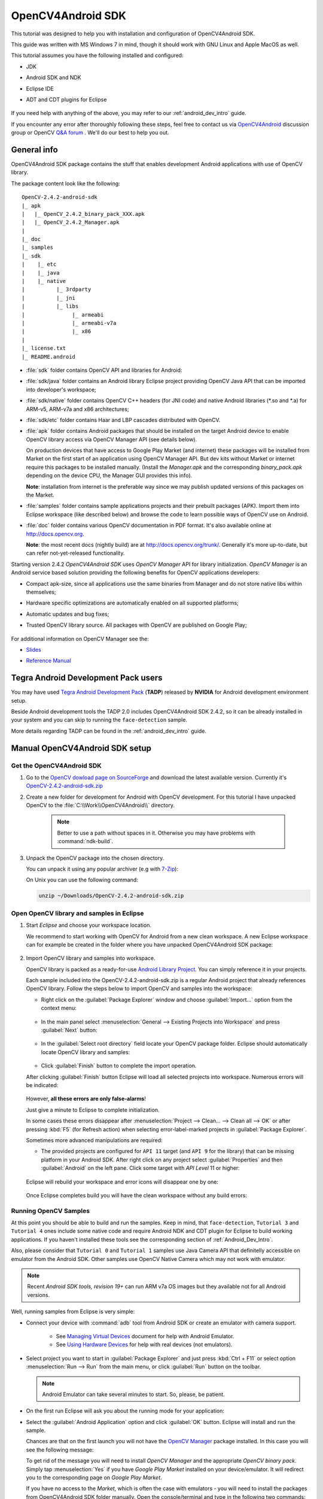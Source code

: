 
.. _O4A_SDK:


OpenCV4Android SDK
******************

This tutorial was designed to help you with installation and configuration of OpenCV4Android SDK.

This guide was written with MS Windows 7 in mind, though it should work with GNU Linux and Apple MacOS as well.

This tutorial assumes you have the following installed and configured:

* JDK

* Android SDK and NDK

* Eclipse IDE

* ADT and CDT plugins for Eclipse

     ..

If you need help with anything of the above, you may refer to our :ref:`android_dev_intro` guide.

If you encounter any error after thoroughly following these steps, feel free to contact us via `OpenCV4Android <https://groups.google.com/group/android-opencv/>`_ discussion group or OpenCV `Q&A forum <http://answers.opencv.org>`_ . We'll do our best to help you out.

General info
============

OpenCV4Android SDK package contains the stuff that enables development Android applications with use of OpenCV library.

The package content look like the following:

::

    OpenCV-2.4.2-android-sdk
    |_ apk
    |   |_ OpenCV_2.4.2_binary_pack_XXX.apk 
    |   |_ OpenCV_2.4.2_Manager.apk 
    |
    |_ doc
    |_ samples
    |_ sdk
    |    |_ etc 
    |    |_ java 
    |    |_ native 
    |          |_ 3rdparty 
    |          |_ jni 
    |          |_ libs 
    |               |_ armeabi 
    |               |_ armeabi-v7a 
    |               |_ x86 
    |
    |_ license.txt
    |_ README.android

* :file:`sdk` folder contains OpenCV API and libraries for Android:

* :file:`sdk/java` folder contains an Android library Eclipse project providing OpenCV Java API that can be imported into developer's workspace;

* :file:`sdk/native` folder contains OpenCV C++ headers (for JNI code) and native Android libraries (\*\.so and \*\.a) for ARM-v5, ARM-v7a and x86 architectures;

* :file:`sdk/etc` folder contains Haar and LBP cascades distributed with OpenCV.

* :file:`apk` folder contains Android packages that should be installed on the target Android device to enable OpenCV library access via OpenCV Manager API (see details below).
   
  On production devices that have access to Google Play Market (and internet) these packages will be installed from Market on the first start of an application using OpenCV Manager API.
  But dev kits without Market or internet require this packages to be installed manually.
  (Install the `Manager.apk` and the corresponding `binary_pack.apk` depending on the device CPU, the Manager GUI provides this info).
  
  **Note**: installation from internet is the preferable way since we may publish updated versions of this packages on the Market.

* :file:`samples` folder contains sample applications projects and their prebuilt packages (APK).
  Import them into Eclipse workspace (like described below) and browse the code to learn possible ways of OpenCV use on Android.

* :file:`doc` folder contains various OpenCV documentation in PDF format.
  It's also available online at http://docs.opencv.org.
  
  **Note**: the most recent docs (nightly build) are at http://docs.opencv.org/trunk/.
  Generally it's more up-to-date, but can refer not-yet-released functionality.

Starting version 2.4.2 `OpenCV4Android SDK` uses `OpenCV Manager` API for library initialization. `OpenCV Manager` is an Android service based solution providing the following benefits for OpenCV applications developers:

* Compact apk-size, since all applications use the same binaries from Manager and do not store native libs within themselves;

* Hardware specific optimizations are automatically enabled on all supported platforms;

* Automatic updates and bug fixes;

* Trusted OpenCV library source. All packages with OpenCV are published on Google Play;

     ..


For additional information on OpenCV Manager see the:
 
* |OpenCV4Android_Slides|_ 
  
* |OpenCV4Android_Reference|_ 

     ..

.. |OpenCV4Android_Slides| replace:: Slides
.. _OpenCV4Android_Slides: https://docs.google.com/a/itseez.com/presentation/d/1EO_1kijgBg_BsjNp2ymk-aarg-0K279_1VZRcPplSuk/present#slide=id.p
.. |OpenCV4Android_Reference| replace:: Reference Manual
.. _OpenCV4Android_Reference: http://docs.opencv.org/android/refman.html

Tegra Android Development Pack users
====================================

You may have used `Tegra Android Development Pack <http://developer.nvidia.com/tegra-android-development-pack>`_
(**TADP**) released by **NVIDIA** for Android development environment setup.

Beside Android development tools the TADP 2.0 includes OpenCV4Android SDK 2.4.2, so it can be already installed in your system and you can skip to running the ``face-detection`` sample.

More details regarding TADP can be found in the :ref:`android_dev_intro` guide.

Manual OpenCV4Android SDK setup
===============================

Get the OpenCV4Android SDK
--------------------------

#. Go to the `OpenCV dowload page on SourceForge <http://sourceforge.net/projects/opencvlibrary/files/opencv-android/>`_ and download the latest available version. Currently it's |opencv_android_bin_pack_url|_

#. Create a new folder for development for Android with OpenCV development. For this tutorial I have unpacked OpenCV to the :file:`C:\\Work\\OpenCV4Android\\` directory.

      .. note:: Better to use a path without spaces in it. Otherwise you may have problems with :command:`ndk-build`.

#. Unpack the OpenCV package into the chosen directory.

   You can unpack it using any popular archiver (e.g with |seven_zip|_):

   .. image:: images/android_package_7zip.png
      :alt: Exploring OpenCV package with 7-Zip
      :align: center

   On Unix you can use the following command:

   .. code-block:: bash

      unzip ~/Downloads/OpenCV-2.4.2-android-sdk.zip

.. |opencv_android_bin_pack| replace:: OpenCV-2.4.2-android-sdk.zip
.. _opencv_android_bin_pack_url: http://sourceforge.net/projects/opencvlibrary/files/opencv-android/2.4.2/OpenCV-2.4.2-android-sdk.zip/download
.. |opencv_android_bin_pack_url| replace:: |opencv_android_bin_pack|
.. |seven_zip| replace:: 7-Zip
.. _seven_zip: http://www.7-zip.org/

Open OpenCV library and samples in Eclipse
------------------------------------------

#. Start *Eclipse* and choose your workspace location.

   We recommend to start working with OpenCV for Android from a new clean workspace. A new Eclipse workspace can for example be created in the folder where you have unpacked OpenCV4Android SDK package:

      .. image:: images/eclipse_1_choose_workspace.png
         :alt: Choosing C:\Work\android-opencv\ as workspace location
         :align: center

#. Import OpenCV library and samples into workspace.

   OpenCV library is packed as a ready-for-use `Android Library Project
   <http://developer.android.com/guide/developing/projects/index.html#LibraryProjects>`_. You can simply reference it in your projects.

   Each sample included into the |opencv_android_bin_pack| is a regular Android project that already references OpenCV library.
   Follow the steps below to import OpenCV and samples into the workspace:

   * Right click on the :guilabel:`Package Explorer` window and choose :guilabel:`Import...` option from the context menu:

      .. image:: images/eclipse_5_import_command.png
         :alt: Select Import... from context menu
         :align: center

   * In the main panel select :menuselection:`General --> Existing Projects into Workspace` and press :guilabel:`Next` button:

      .. image:: images/eclipse_6_import_existing_projects.png
         :alt: General > Existing Projects into Workspace
         :align: center

   * In the :guilabel:`Select root directory` field locate your OpenCV package folder. Eclipse should automatically locate OpenCV library and samples:

      .. image:: images/eclipse_7_select_projects.png
         :alt: Locate OpenCV library and samples
         :align: center

   * Click :guilabel:`Finish` button to complete the import operation.

   After clicking :guilabel:`Finish` button Eclipse will load all selected projects into workspace. Numerous errors will be indicated:

      .. image:: images/eclipse_8_false_alarm.png
         :alt: Confusing Eclipse screen with numerous errors
         :align: center

   However, **all these errors are only false-alarms**!

   Just give a minute to Eclipse to complete initialization.
   
   In some cases these errors disappear after :menuselection:`Project --> Clean... --> Clean all --> OK`
   or after pressing :kbd:`F5` (for Refresh action) when selecting error-label-marked projects in :guilabel:`Package Explorer`.

   Sometimes more advanced manipulations are required:

   * The provided projects are configured for ``API 11`` target (and ``API 9`` for the library) that can be missing platform in your Android SDK.
     After right click on any project select  :guilabel:`Properties` and then :guilabel:`Android` on the left pane.
     Click some target with `API Level` 11 or higher:

      .. image:: images/eclipse_8a_target.png
         :alt: Updating target
         :align: center

   Eclipse will rebuild your workspace and error icons will disappear one by one:

      .. image:: images/eclipse_9_errors_dissapearing.png
         :alt: After small help Eclipse removes error icons!
         :align: center

   Once Eclipse completes build you will have the clean workspace without any build errors:

      .. image:: images/eclipse_10_crystal_clean.png
         :alt: OpenCV package imported into Eclipse
         :align: center

.. _Running_OpenCV_Samples:

Running OpenCV Samples
----------------------

At this point you should be able to build and run the samples. Keep in mind, that ``face-detection``, ``Tutorial 3`` and ``Tutorial 4`` ones include some native code and require Android NDK and CDT plugin for Eclipse to build working applications.
If you haven't installed these tools see the corresponding section of :ref:`Android_Dev_Intro`.

Also, please consider that ``Tutorial 0`` and ``Tutorial 1`` samples use Java Camera API that definitelly accessible on emulator from the Android SDK.
Other samples use OpenCV Native Camera which may not work with emulator.

.. note:: Recent *Android SDK tools, revision 19+* can run ARM v7a OS images but they available not for all Android versions.

Well, running samples from Eclipse is very simple:

* Connect your device with :command:`adb` tool from Android SDK or create an emulator with camera support.

   * See `Managing Virtual Devices
     <http://developer.android.com/guide/developing/devices/index.html>`_ document for help with Android Emulator.
   * See `Using Hardware Devices
     <http://developer.android.com/guide/developing/device.html>`_ for help with real devices (not emulators).


* Select project you want to start in :guilabel:`Package Explorer` and just press :kbd:`Ctrl + F11` or select option :menuselection:`Run --> Run` from the main menu, or click :guilabel:`Run` button on the toolbar.

  .. note:: Android Emulator can take several minutes to start. So, please, be patient.

* On the first run Eclipse will ask you about the running mode for your application:

  .. image:: images/eclipse_11_run_as.png
     :alt: Run sample as Android Application
     :align: center

* Select the :guilabel:`Android Application` option and click :guilabel:`OK` button. Eclipse will install and run the sample.

  Chances are that on the first launch you will not have the `OpenCV Manager <https://docs.google.com/a/itseez.com/presentation/d/1EO_1kijgBg_BsjNp2ymk-aarg-0K279_1VZRcPplSuk/present#slide=id.p>`_ package installed.
  In this case you will see the following message:

  .. image:: images/android_emulator_opencv_manager_fail.png
     :alt: You will see this message if you have no OpenCV Manager installed
     :align: center
     
  To get rid of the message you will need to install `OpenCV Manager` and the appropriate `OpenCV binary pack`.
  Simply tap :menuselection:`Yes` if you have *Google Play Market* installed on your device/emulator. It will redirect you to the corresponding page on *Google Play Market*.
  
  If you have no access to the *Market*, which is often the case with emulators - you will need to install the packages from OpenCV4Android SDK folder manually. Open the console/terminal and type in the following two commands:
  
  .. code-block:: sh
    :linenos:

    <Android SDK path>/platform-tools/adb install <OpenCV4Android SDK path>/apk/OpenCV_2.4.2_Manager.apk
    <Android SDK path>/platform-tools/adb install <OpenCV4Android SDK path>/apk/OpenCV_2.4.2_binary_pack_armv7a.apk
    
  If you're running Windows, that will probably look like this:
    
  .. image:: images/install_opencv_manager_with_adb.png
     :alt: Run these commands in the console to install OpenCV Manager
     :align: center
     
  When done, you will be able to run OpenCV samples on your device/emulator seamlessly.
  
* Here is ``Tutorial 2 - Use OpenCV Camera`` sample, running on top of stock camera-preview of the emulator.

  .. image:: images/emulator_canny.png
     :height: 600px
     :alt: Tutorial 1 Basic - 1. Add OpenCV - running Canny
     :align: center
  
What's next
===========

Now, when you have your instance of OpenCV4Adroid SDK set up and configured, you may want to proceed to using OpenCV in your own application. You can learn how to do that in a separate :ref:`dev_with_OCV_on_Android` tutorial.